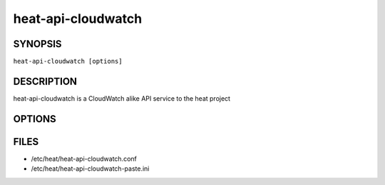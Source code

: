 ===================
heat-api-cloudwatch
===================

.. program:: heat-api-cloudwatch

SYNOPSIS
========
``heat-api-cloudwatch [options]``

DESCRIPTION
===========
heat-api-cloudwatch is a CloudWatch alike API service to the heat project

OPTIONS
=======
.. cmdoption:: --config-file

  Path to a config file to use. Multiple config files can be specified, with
  values in later files taking precedence.


.. cmdoption:: --config-dir

  Path to a config directory to pull .conf files from. This file set is
  sorted, so as to provide a predictable parse order if individual options are
  over-ridden. The set is parsed after the file(s), if any, specified via 
  --config-file, hence over-ridden options in the directory take precedence.

FILES
========

* /etc/heat/heat-api-cloudwatch.conf
* /etc/heat/heat-api-cloudwatch-paste.ini